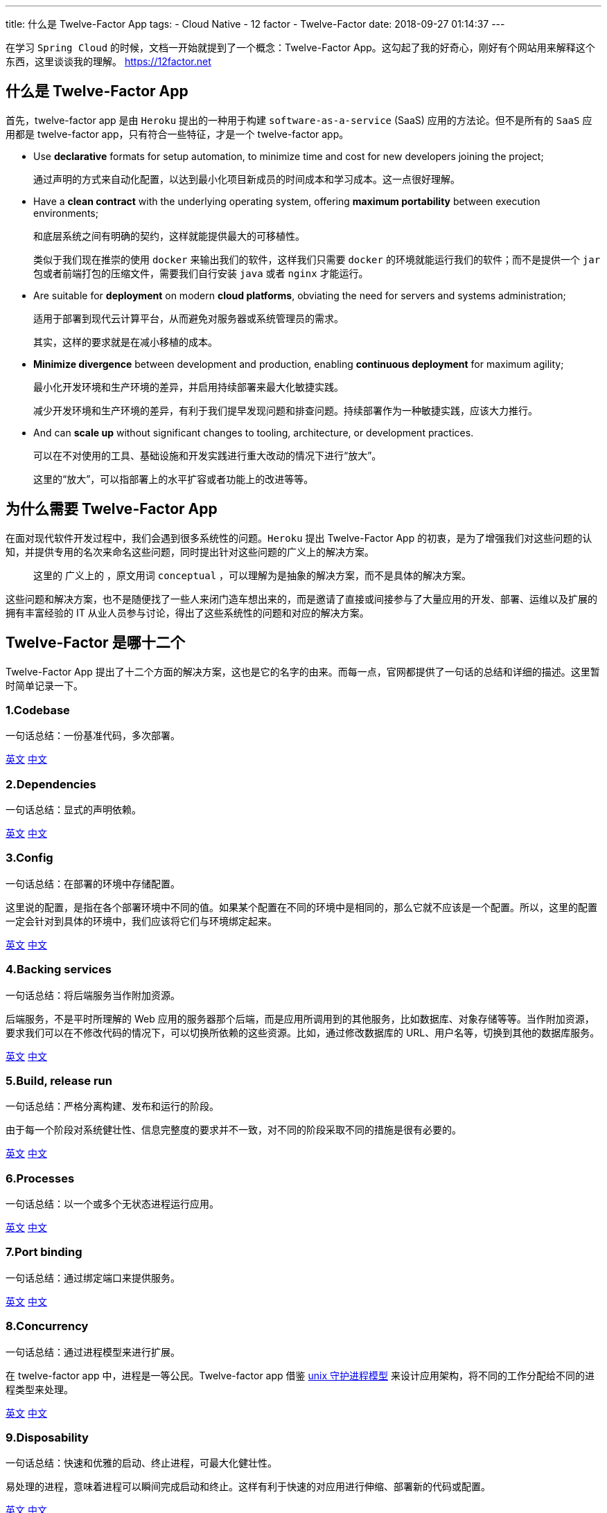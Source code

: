 ---
title: 什么是 Twelve-Factor App
tags:
  - Cloud Native
  - 12 factor
  - Twelve-Factor
date: 2018-09-27 01:14:37
---


在学习 `Spring Cloud` 的时候，文档一开始就提到了一个概念：Twelve-Factor App。这勾起了我的好奇心，刚好有个网站用来解释这个东西，这里谈谈我的理解。 https://12factor.net[]

== 什么是 Twelve-Factor App

首先，twelve-factor app 是由 `Heroku` 提出的一种用于构建 `software-as-a-service` (SaaS) 应用的方法论。但不是所有的 `SaaS` 应用都是 twelve-factor app，只有符合一些特征，才是一个 twelve-factor app。

* Use *declarative* formats for setup automation, to minimize time and cost for new developers joining the project;
+
通过声明的方式来自动化配置，以达到最小化项目新成员的时间成本和学习成本。这一点很好理解。

* Have a *clean contract* with the underlying operating system, offering *maximum portability* between execution environments;
+
和底层系统之间有明确的契约，这样就能提供最大的可移植性。
+
类似于我们现在推崇的使用 `docker` 来输出我们的软件，这样我们只需要 `docker` 的环境就能运行我们的软件；而不是提供一个 `jar` 包或者前端打包的压缩文件，需要我们自行安装 `java` 或者 `nginx` 才能运行。

* Are suitable for *deployment* on modern *cloud platforms*, obviating the need for servers and systems administration;
+
适用于部署到现代云计算平台，从而避免对服务器或系统管理员的需求。
+
其实，这样的要求就是在减小移植的成本。

* *Minimize divergence* between development and production, enabling *continuous deployment* for maximum agility;
+
最小化开发环境和生产环境的差异，并启用持续部署来最大化敏捷实践。
+
减少开发环境和生产环境的差异，有利于我们提早发现问题和排查问题。持续部署作为一种敏捷实践，应该大力推行。

* And can *scale up* without significant changes to tooling, architecture, or development practices.
+
可以在不对使用的工具、基础设施和开发实践进行重大改动的情况下进行“放大”。
+
这里的“放大”，可以指部署上的水平扩容或者功能上的改进等等。

== 为什么需要 Twelve-Factor App

在面对现代软件开发过程中，我们会遇到很多系统性的问题。`Heroku` 提出 Twelve-Factor App 的初衷，是为了增强我们对这些问题的认知，并提供专用的名次来命名这些问题，同时提出针对这些问题的广义上的解决方案。
 
> 这里的 `广义上的` ，原文用词 `conceptual` ，可以理解为是抽象的解决方案，而不是具体的解决方案。

这些问题和解决方案，也不是随便找了一些人来闭门造车想出来的，而是邀请了直接或间接参与了大量应用的开发、部署、运维以及扩展的拥有丰富经验的 IT 从业人员参与讨论，得出了这些系统性的问题和对应的解决方案。

== Twelve-Factor 是哪十二个

Twelve-Factor App 提出了十二个方面的解决方案，这也是它的名字的由来。而每一点，官网都提供了一句话的总结和详细的描述。这里暂时简单记录一下。

=== 1.Codebase

一句话总结：一份基准代码，多次部署。

https://12factor.net/codebase[英文] https://www.12factor.net/zh_cn/codebase[中文]

=== 2.Dependencies

一句话总结：显式的声明依赖。

https://12factor.net/dependencies[英文] https://www.12factor.net/zh_cn/dependencies[中文]

=== 3.Config

一句话总结：在部署的环境中存储配置。

这里说的配置，是指在各个部署环境中不同的值。如果某个配置在不同的环境中是相同的，那么它就不应该是一个配置。所以，这里的配置一定会针对到具体的环境中，我们应该将它们与环境绑定起来。

https://12factor.net/config[英文] https://www.12factor.net/zh_cn/config[中文]

=== 4.Backing services

一句话总结：将后端服务当作附加资源。

后端服务，不是平时所理解的 Web 应用的服务器那个后端，而是应用所调用到的其他服务，比如数据库、对象存储等等。当作附加资源，要求我们可以在不修改代码的情况下，可以切换所依赖的这些资源。比如，通过修改数据库的 URL、用户名等，切换到其他的数据库服务。

https://12factor.net/backing-services[英文] https://www.12factor.net/zh_cn/backing-services[中文]

=== 5.Build, release run

一句话总结：严格分离构建、发布和运行的阶段。

由于每一个阶段对系统健壮性、信息完整度的要求并不一致，对不同的阶段采取不同的措施是很有必要的。

https://12factor.net/build-release-run[英文] https://www.12factor.net/zh_cn/build-release-run[中文]

=== 6.Processes

一句话总结：以一个或多个无状态进程运行应用。

https://12factor.net/processes[英文] https://www.12factor.net/zh_cn/processes[中文]

=== 7.Port binding

一句话总结：通过绑定端口来提供服务。

https://12factor.net/port-binding[英文] https://www.12factor.net/zh_cn/port-binding[中文]

=== 8.Concurrency

一句话总结：通过进程模型来进行扩展。

在 twelve-factor app 中，进程是一等公民。Twelve-factor app 借鉴 https://adam.herokuapp.com/past/2011/5/9/applying_the_unix_process_model_to_web_apps/[unix 守护进程模型] 来设计应用架构，将不同的工作分配给不同的进程类型来处理。

https://12factor.net/concurrency[英文] https://www.12factor.net/zh_cn/concurrency[中文]

=== 9.Disposability

一句话总结：快速和优雅的启动、终止进程，可最大化健壮性。

易处理的进程，意味着进程可以瞬间完成启动和终止。这样有利于快速的对应用进行伸缩、部署新的代码或配置。

https://12factor.net/disposability[英文] https://www.12factor.net/zh_cn/disposability[中文]

=== 10.Dev/prod parity

一句话总结：尽可能的保持 Dev、staging 和 production 环境一致。

https://12factor.net/dev-prod-parity[英文] https://www.12factor.net/zh_cn/dev-prod-parity[中文]

=== 11.Logs

一句话总结：像对待事件流一样对待日志。

https://12factor.net/logs[英文] https://www.12factor.net/zh_cn/logs[中文]

=== 12.Admin processes

一句话总结：后台管理任务当作一次性进程运行。

https://12factor.net/admin-processes[英文] https://www.12factor.net/zh_cn/admin-processes[中文]

---

== 总结

可以将 Twelve-Factor App 理解为一种构建 cloud native 应用的指导原则（方法论），按照这样的原则设计并开发出来的应用，将会十分适用于部署到类似于 `Heroku` 这样的服务中。